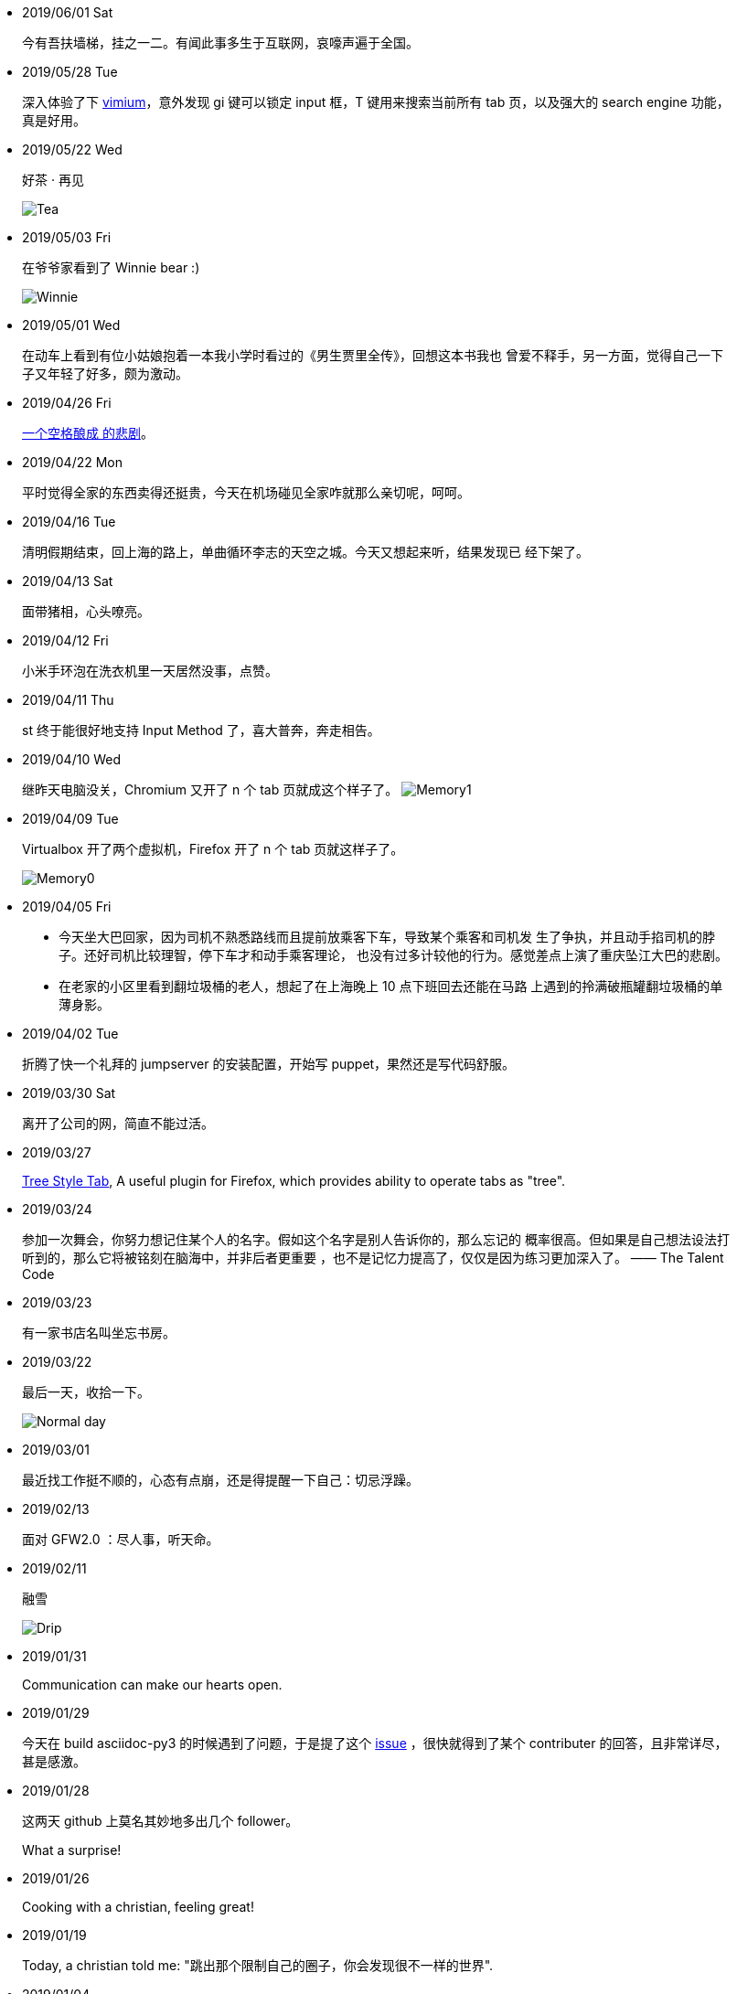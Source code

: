 -   2019/06/01 Sat

____
今有吾扶墙梯，挂之一二。有闻此事多生于互联网，哀嚎声遍于全国。
____

-   2019/05/28 Tue

____
深入体验了下  https://github.com/philc/vimium[vimium]，意外发现 gi 键可以锁定
input 框，T 键用来搜索当前所有 tab 页，以及强大的 search engine 功能，真是好用。
____

-   2019/05/22 Wed

____
好茶 · 再见

image:/statics/images/tweet/2019/05/Tea.jpg[Tea]
____


-   2019/05/03 Fri

____
在爷爷家看到了 Winnie bear :)

image:/statics/images/tweet/2019/05/Winnie.jpg[Winnie]
____


-   2019/05/01 Wed

____
在动车上看到有位小姑娘抱着一本我小学时看过的《男生贾里全传》，回想这本书我也
曾爱不释手，另一方面，觉得自己一下子又年轻了好多，颇为激动。
____


-   2019/04/26 Fri

____
https://github.com/MrMEEE/bumblebee-Old-and-abbandoned/issues/123[一个空格酿成
的悲剧]。
____


-   2019/04/22 Mon

____
平时觉得全家的东西卖得还挺贵，今天在机场碰见全家咋就那么亲切呢，呵呵。
____


-   2019/04/16 Tue

____
清明假期结束，回上海的路上，单曲循环李志的天空之城。今天又想起来听，结果发现已
经下架了。
____


-   2019/04/13 Sat

____
面带猪相，心头嘹亮。
____


-   2019/04/12 Fri

____
小米手环泡在洗衣机里一天居然没事，点赞。
____


-   2019/04/11 Thu

____
st 终于能很好地支持 Input Method 了，喜大普奔，奔走相告。
____


-   2019/04/10 Wed

____
继昨天电脑没关，Chromium 又开了 n 个 tab 页就成这个样子了。
image:/statics/images/tweet/2019/04/memory1.png[Memory1]
____


-   2019/04/09 Tue

____
Virtualbox 开了两个虚拟机，Firefox 开了 n 个 tab 页就这样子了。

image:/statics/images/tweet/2019/04/memory0.png[Memory0]
____

-   2019/04/05 Fri

____
-   今天坐大巴回家，因为司机不熟悉路线而且提前放乘客下车，导致某个乘客和司机发
    生了争执，并且动手掐司机的脖子。还好司机比较理智，停下车才和动手乘客理论，
    也没有过多计较他的行为。感觉差点上演了重庆坠江大巴的悲剧。
____

____
-   在老家的小区里看到翻垃圾桶的老人，想起了在上海晚上 10 点下班回去还能在马路
    上遇到的拎满破瓶罐翻垃圾桶的单薄身影。
____

-   2019/04/02 Tue

____
折腾了快一个礼拜的 jumpserver 的安装配置，开始写 puppet，果然还是写代码舒服。
____

-   2019/03/30 Sat

____
离开了公司的网，简直不能过活。
____

-   2019/03/27

____
https://addons.mozilla.org/en-US/firefox/addon/tree-style-tab/[Tree Style Tab],
A useful plugin for Firefox, which provides ability to operate tabs as "tree".
____


-   2019/03/24

____
参加一次舞会，你努力想记住某个人的名字。假如这个名字是别人告诉你的，那么忘记的
概率很高。但如果是自己想法设法打听到的，那么它将被铭刻在脑海中，并非后者更重要
，也不是记忆力提高了，仅仅是因为练习更加深入了。 —— The Talent Code
____


-   2019/03/23

____
有一家书店名叫坐忘书房。
____

-   2019/03/22

____
最后一天，收拾一下。

image:/statics/images/tweet/2019/03/normal_day.jpg[Normal day]
____

-   2019/03/01

____
最近找工作挺不顺的，心态有点崩，还是得提醒一下自己：切忌浮躁。
____


-   2019/02/13

____
面对 GFW2.0 ：尽人事，听天命。
____

-   2019/02/11

____
融雪

image:/statics/images/tweet/2019/02/drip.jpg[Drip]
____


-   2019/01/31

____
Communication can make our hearts open.
____


-   2019/01/29

____
今天在 build asciidoc-py3 的时候遇到了问题，于是提了这个
https://github.com/asciidoc/asciidoc-py3/issues/58[issue] ，很快就得到了某个
contributer 的回答，且非常详尽，甚是感激。
____
                

-   2019/01/28

____
这两天 github 上莫名其妙地多出几个 follower。

What a surprise!
____
                

-   2019/01/26

____
Cooking with a christian, feeling great!
____


-   2019/01/19

____
Today, a christian told me: "跳出那个限制自己的圈子，你会发现很不一样的世界".
____
    

-   2019/01/04

_______
Today, when visited the Stack Exchange site, I was so excited to find out
that I had acquired my first 10 reputation for
https://askubuntu.com/a/1105061/908203[this answer] on askubuntu
community.
_______


